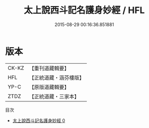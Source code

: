 #+TITLE: 太上說西斗記名護身妙經 / HFL

#+DATE: 2015-08-29 00:16:36.851881
* 版本
 |     CK-KZ|【重刊道藏輯要】|
 |       HFL|【正統道藏・涵芬樓版】|
 |      YP-C|【原版道藏輯要】|
 |      ZTDZ|【正統道藏・三家本】|
目次
 - [[file:KR5c0007_000.txt][太上說西斗記名護身妙經 0]]
